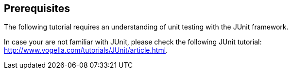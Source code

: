 == Prerequisites
	
The following tutorial requires an understanding of unit testing with the JUnit framework.
	
In case your are not familiar with JUnit, please check the following JUnit tutorial: http://www.vogella.com/tutorials/JUnit/article.html.

